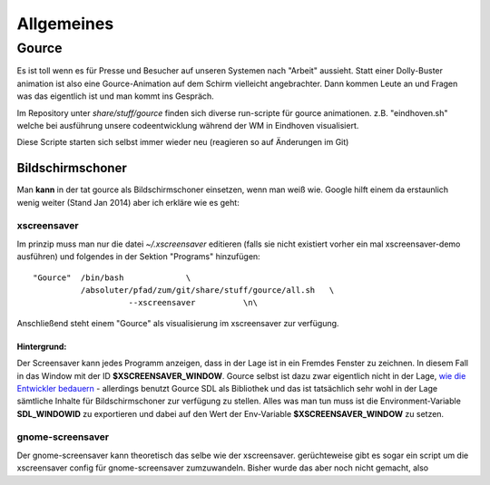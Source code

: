 Allgemeines
===========


Gource
------
Es ist toll wenn es für Presse und Besucher auf unseren Systemen nach "Arbeit" aussieht.
Statt einer Dolly-Buster animation ist also eine Gource-Animation auf dem Schirm vielleicht angebrachter. Dann kommen Leute an und Fragen was das eigentlich ist und man kommt ins Gespräch.

Im Repository unter *share/stuff/gource* finden sich diverse run-scripte für gource animationen.
z.B. "eindhoven.sh" welche bei ausführung unsere codeentwicklung während der WM in Eindhoven visualisiert.

Diese Scripte starten sich selbst immer wieder neu (reagieren so auf Änderungen im Git) 

Bildschirmschoner
"""""""""""""""""
Man **kann** in der tat gource als Bildschirmschoner einsetzen, wenn man weiß wie. 
Google hilft einem da erstaunlich wenig weiter (Stand Jan 2014) aber ich erkläre wie es geht:

xscreensaver
````````````
Im prinzip muss man nur die datei *~/.xscreensaver* editieren (falls sie nicht existiert vorher ein mal xscreensaver-demo ausführen) und folgendes in der Sektion "Programs" hinzufügen::

  "Gource"  /bin/bash             \
            /absoluter/pfad/zum/git/share/stuff/gource/all.sh   \
                      --xscreensaver          \n\

Anschließend steht einem "Gource" als visualisierung im xscreensaver zur verfügung.

Hintergrund:
************
Der Screensaver kann jedes Programm anzeigen, dass in der Lage ist in ein Fremdes Fenster zu zeichnen. In diesem Fall in das Window mit der ID **$XSCREENSAVER_WINDOW**. Gource selbst ist dazu zwar eigentlich nicht in der Lage, `wie die Entwickler bedauern <http://code.google.com/p/gource/issues/detail?id=6>`_ - allerdings benutzt Gource SDL als Bibliothek und das ist tatsächlich sehr wohl in der Lage sämtliche Inhalte für Bildschirmschoner zur verfügung zu stellen. Alles was man tun muss ist die Environment-Variable **SDL_WINDOWID** zu exportieren und dabei auf den Wert der Env-Variable **$XSCREENSAVER_WINDOW** zu setzen.

gnome-screensaver
`````````````````
Der gnome-screensaver kann theoretisch das selbe wie der xscreensaver. 
gerüchteweise gibt es sogar ein script um die xscreensaver config für gnome-screensaver zumzuwandeln.
Bisher wurde das aber noch nicht gemacht, also 

.. todo:: 
  Erklärung schreiben: Gource im gnome-screensaver einrichten 
